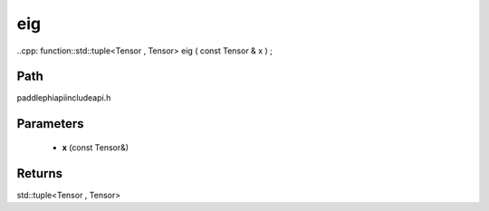 .. _en_api_paddle_experimental_eig:

eig
-------------------------------

..cpp: function::std::tuple<Tensor , Tensor> eig ( const Tensor & x ) ;


Path
:::::::::::::::::::::
paddle\phi\api\include\api.h

Parameters
:::::::::::::::::::::
	- **x** (const Tensor&)

Returns
:::::::::::::::::::::
std::tuple<Tensor , Tensor>

